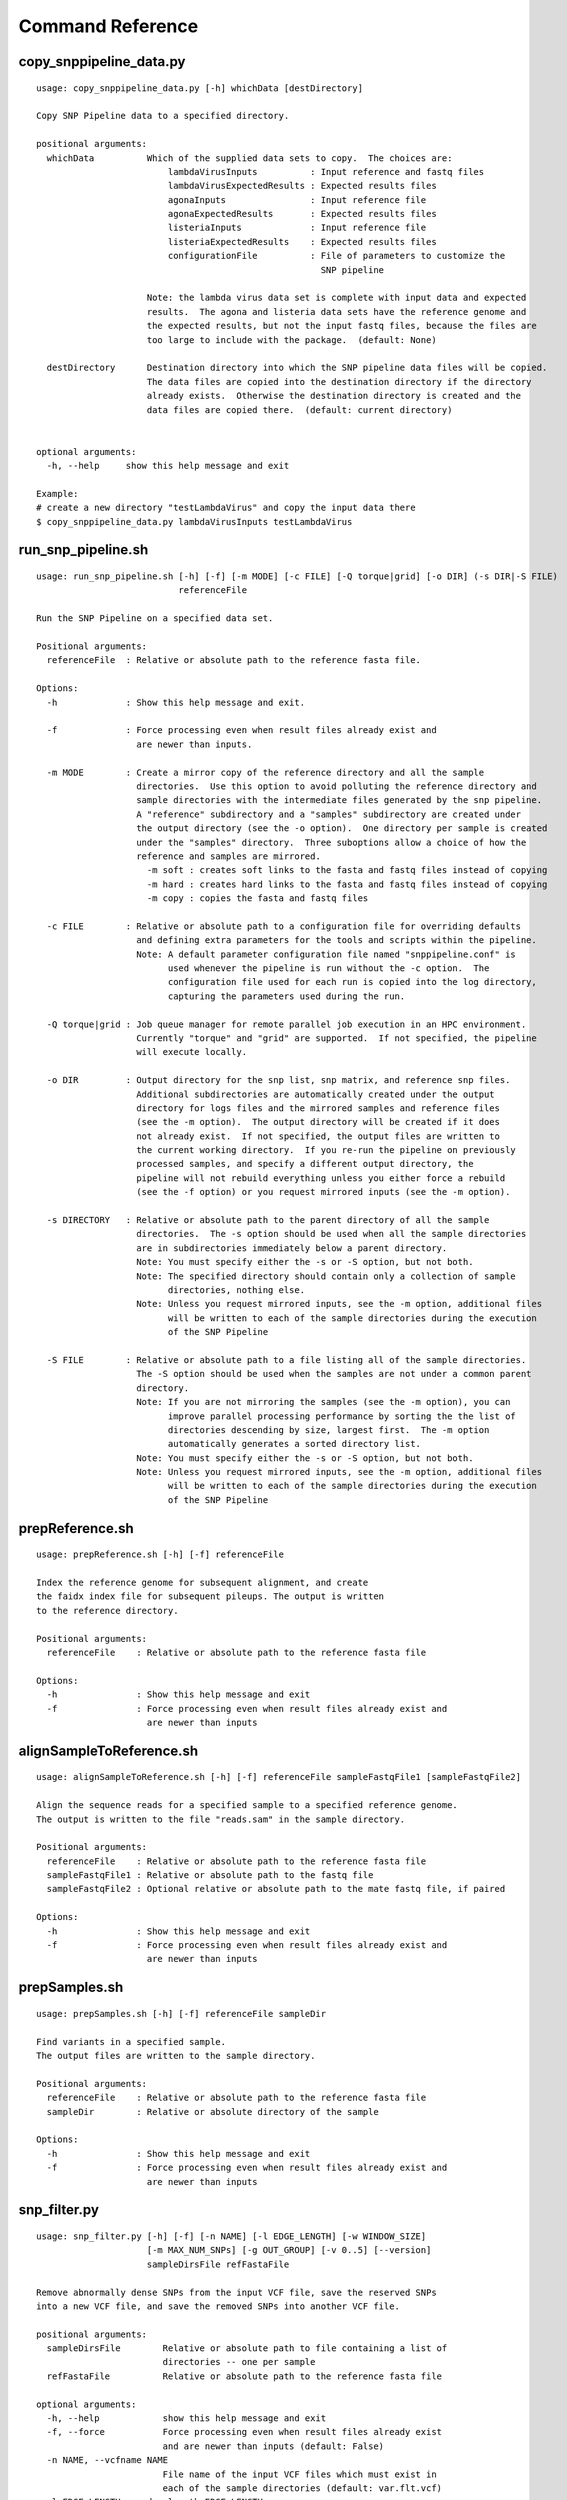 
.. DO NOT EDIT.
.. This file is machine generated by the make_cmd_reference.sh script.

.. _cmd-ref-label:

=================
Command Reference
=================

copy_snppipeline_data.py
------------------------

::

  usage: copy_snppipeline_data.py [-h] whichData [destDirectory]
  
  Copy SNP Pipeline data to a specified directory.
  
  positional arguments:
    whichData          Which of the supplied data sets to copy.  The choices are:
                           lambdaVirusInputs          : Input reference and fastq files
                           lambdaVirusExpectedResults : Expected results files
                           agonaInputs                : Input reference file
                           agonaExpectedResults       : Expected results files
                           listeriaInputs             : Input reference file
                           listeriaExpectedResults    : Expected results files
                           configurationFile          : File of parameters to customize the
                                                        SNP pipeline
                   
                       Note: the lambda virus data set is complete with input data and expected
                       results.  The agona and listeria data sets have the reference genome and
                       the expected results, but not the input fastq files, because the files are
                       too large to include with the package.  (default: None)
                       
    destDirectory      Destination directory into which the SNP pipeline data files will be copied.
                       The data files are copied into the destination directory if the directory
                       already exists.  Otherwise the destination directory is created and the
                       data files are copied there.  (default: current directory)
                       
  
  optional arguments:
    -h, --help     show this help message and exit
  
  Example:
  # create a new directory "testLambdaVirus" and copy the input data there
  $ copy_snppipeline_data.py lambdaVirusInputs testLambdaVirus

.. _cmd-ref-run-snp-pipeline:

run_snp_pipeline.sh
------------------------

::

  usage: run_snp_pipeline.sh [-h] [-f] [-m MODE] [-c FILE] [-Q torque|grid] [-o DIR] (-s DIR|-S FILE)
                             referenceFile
  
  Run the SNP Pipeline on a specified data set.
  
  Positional arguments:
    referenceFile  : Relative or absolute path to the reference fasta file.
  
  Options:
    -h             : Show this help message and exit.
  
    -f             : Force processing even when result files already exist and 
                     are newer than inputs.
  
    -m MODE        : Create a mirror copy of the reference directory and all the sample 
                     directories.  Use this option to avoid polluting the reference directory and 
                     sample directories with the intermediate files generated by the snp pipeline. 
                     A "reference" subdirectory and a "samples" subdirectory are created under 
                     the output directory (see the -o option).  One directory per sample is created 
                     under the "samples" directory.  Three suboptions allow a choice of how the 
                     reference and samples are mirrored.
                       -m soft : creates soft links to the fasta and fastq files instead of copying
                       -m hard : creates hard links to the fasta and fastq files instead of copying
                       -m copy : copies the fasta and fastq files
  
    -c FILE        : Relative or absolute path to a configuration file for overriding defaults 
                     and defining extra parameters for the tools and scripts within the pipeline. 
                     Note: A default parameter configuration file named "snppipeline.conf" is 
                           used whenever the pipeline is run without the -c option.  The 
                           configuration file used for each run is copied into the log directory, 
                           capturing the parameters used during the run.
  
    -Q torque|grid : Job queue manager for remote parallel job execution in an HPC environment.
                     Currently "torque" and "grid" are supported.  If not specified, the pipeline 
                     will execute locally.
  
    -o DIR         : Output directory for the snp list, snp matrix, and reference snp files.
                     Additional subdirectories are automatically created under the output 
                     directory for logs files and the mirrored samples and reference files 
                     (see the -m option).  The output directory will be created if it does 
                     not already exist.  If not specified, the output files are written to 
                     the current working directory.  If you re-run the pipeline on previously
                     processed samples, and specify a different output directory, the 
                     pipeline will not rebuild everything unless you either force a rebuild 
                     (see the -f option) or you request mirrored inputs (see the -m option).
  
    -s DIRECTORY   : Relative or absolute path to the parent directory of all the sample 
                     directories.  The -s option should be used when all the sample directories
                     are in subdirectories immediately below a parent directory.
                     Note: You must specify either the -s or -S option, but not both.
                     Note: The specified directory should contain only a collection of sample
                           directories, nothing else.
                     Note: Unless you request mirrored inputs, see the -m option, additional files
                           will be written to each of the sample directories during the execution 
                           of the SNP Pipeline
  
    -S FILE        : Relative or absolute path to a file listing all of the sample directories.
                     The -S option should be used when the samples are not under a common parent 
                     directory.  
                     Note: If you are not mirroring the samples (see the -m option), you can
                           improve parallel processing performance by sorting the the list of 
                           directories descending by size, largest first.  The -m option 
                           automatically generates a sorted directory list.
                     Note: You must specify either the -s or -S option, but not both.
                     Note: Unless you request mirrored inputs, see the -m option, additional files
                           will be written to each of the sample directories during the execution 
                           of the SNP Pipeline
  

prepReference.sh
------------------------

::

  usage: prepReference.sh [-h] [-f] referenceFile
  
  Index the reference genome for subsequent alignment, and create
  the faidx index file for subsequent pileups. The output is written
  to the reference directory.
  
  Positional arguments:
    referenceFile    : Relative or absolute path to the reference fasta file
  
  Options:
    -h               : Show this help message and exit
    -f               : Force processing even when result files already exist and
                       are newer than inputs
  

alignSampleToReference.sh
-------------------------

::

  usage: alignSampleToReference.sh [-h] [-f] referenceFile sampleFastqFile1 [sampleFastqFile2]
  
  Align the sequence reads for a specified sample to a specified reference genome.
  The output is written to the file "reads.sam" in the sample directory.
  
  Positional arguments:
    referenceFile    : Relative or absolute path to the reference fasta file
    sampleFastqFile1 : Relative or absolute path to the fastq file
    sampleFastqFile2 : Optional relative or absolute path to the mate fastq file, if paired
  
  Options:
    -h               : Show this help message and exit
    -f               : Force processing even when result files already exist and 
                       are newer than inputs
  

prepSamples.sh
------------------------

::

  usage: prepSamples.sh [-h] [-f] referenceFile sampleDir
  
  Find variants in a specified sample.
  The output files are written to the sample directory.
  
  Positional arguments:
    referenceFile    : Relative or absolute path to the reference fasta file
    sampleDir        : Relative or absolute directory of the sample
  
  Options:
    -h               : Show this help message and exit
    -f               : Force processing even when result files already exist and 
                       are newer than inputs
  

.. _cmd-ref-snp-filter:

snp_filter.py
------------------------

::

  usage: snp_filter.py [-h] [-f] [-n NAME] [-l EDGE_LENGTH] [-w WINDOW_SIZE]
                       [-m MAX_NUM_SNPs] [-g OUT_GROUP] [-v 0..5] [--version]
                       sampleDirsFile refFastaFile
  
  Remove abnormally dense SNPs from the input VCF file, save the reserved SNPs
  into a new VCF file, and save the removed SNPs into another VCF file.
  
  positional arguments:
    sampleDirsFile        Relative or absolute path to file containing a list of
                          directories -- one per sample
    refFastaFile          Relative or absolute path to the reference fasta file
  
  optional arguments:
    -h, --help            show this help message and exit
    -f, --force           Force processing even when result files already exist
                          and are newer than inputs (default: False)
    -n NAME, --vcfname NAME
                          File name of the input VCF files which must exist in
                          each of the sample directories (default: var.flt.vcf)
    -l EDGE_LENGTH, --edge_length EDGE_LENGTH
                          The length of the edge regions in a contig, in which
                          all SNPs will be removed. (default: 500)
    -w WINDOW_SIZE, --window_size WINDOW_SIZE
                          The length of the window in which the number of SNPs
                          should be no more than max_num_snp. (default: 1000)
    -m MAX_NUM_SNPs, --max_snp MAX_NUM_SNPs
                          The maximum number of SNPs allowed in a window.
                          (default: 3)
    -g OUT_GROUP, --out_group OUT_GROUP
                          Relative or absolute path to the file indicating
                          outgroup samples, one sample ID per line. (default:
                          None)
    -v 0..5, --verbose 0..5
                          Verbose message level (0=no info, 5=lots) (default: 1)
    --version             show program's version number and exit

create_snp_list.py
------------------------

::

  usage: create_snp_list.py [-h] [-f] [-n NAME] [--maxsnps INT] [-o FILE]
                            [-v 0..5] [--version]
                            sampleDirsFile filteredSampleDirsFile
  
  Combine the SNP positions across all samples into a single unified SNP list
  file identifing the postions and sample names where SNPs were called.
  
  positional arguments:
    sampleDirsFile        Relative or absolute path to file containing a list of
                          directories -- one per sample
    filteredSampleDirsFile
                          Relative or absolute path to the output file that will
                          be created containing the filtered list of sample
                          directories -- one per sample. The samples in this
                          file are those without an excessive number of snps.
                          See the --maxsnps parameter.
  
  optional arguments:
    -h, --help            show this help message and exit
    -f, --force           Force processing even when result file already exists
                          and is newer than inputs (default: False)
    -n NAME, --vcfname NAME
                          File name of the VCF files which must exist in each of
                          the sample directories (default: var.flt.vcf)
    --maxsnps INT         Exclude samples having more than this maximum allowed
                          number of SNPs. Set to -1 to disable this function.
                          (default: -1)
    -o FILE, --output FILE
                          Output file. Relative or absolute path to the SNP list
                          file (default: snplist.txt)
    -v 0..5, --verbose 0..5
                          Verbose message level (0=no info, 5=lots) (default: 1)
    --version             show program's version number and exit

create_snp_pileup.py
------------------------

::

  usage: create_snp_pileup.py [-h] [-f] [-l FILE] [-a FILE] [-o FILE] [-v 0..5]
                              [--version]
  
  Create the SNP pileup file for a sample -- the pileup file at the positions
  where SNPs were called in any of the samples.
  
  optional arguments:
    -h, --help            show this help message and exit
    -f, --force           Force processing even when result file already exists
                          and is newer than inputs (default: False)
    -l FILE, --snpListFile FILE
                          Relative or absolute path to the SNP list file across
                          all samples (default: snplist.txt)
    -a FILE, --allPileupFile FILE
                          Relative or absolute path to the genome-wide pileup
                          file for this sample (default: reads.all.pileup)
    -o FILE, --output FILE
                          Output file. Relative or absolute path to the sample
                          SNP pileup file (default: reads.snp.pileup)
    -v 0..5, --verbose 0..5
                          Verbose message level (0=no info, 5=lots) (default: 1)
    --version             show program's version number and exit

.. _cmd-ref-call-consensus:

call_consensus.py
------------------------

::

  usage: call_consensus.py [-h] [-f] [-l FILE] [-e FILE] [-o FILE] [-q INT]
                           [-c FREQ] [-d INT] [-b FREQ] [--vcfFileName NAME]
                           [--vcfRefName NAME] [--vcfAllPos]
                           [--vcfPreserveRefCase] [--vcfFailedSnpGt {.,0,1}]
                           [-v 0..5] [--version]
                           allPileupFile
  
  Call the consensus base for a sample at the specified positions where SNPs
  were previously called in any of the samples. Generates a single-sequence
  fasta file with one base per specified position.
  
  positional arguments:
    allPileupFile         Relative or absolute path to the genome-wide pileup
                          file for this sample.
  
  optional arguments:
    -h, --help            show this help message and exit
    -f, --force           Force processing even when result file already exists
                          and is newer than inputs. (default: False)
    -l FILE, --snpListFile FILE
                          Relative or absolute path to the SNP list file across
                          all samples. (default: snplist.txt)
    -e FILE, --excludeFile FILE
                          VCF file of positions to exclude. (default: None)
    -o FILE, --output FILE
                          Output file. Relative or absolute path to the
                          consensus fasta file for this sample. (default:
                          consensus.fasta)
    -q INT, --minBaseQual INT
                          Mimimum base quality score to count a read. All other
                          snp filters take effect after the low-quality reads
                          are discarded. (default: 0)
    -c FREQ, --minConsFreq FREQ
                          Consensus frequency. Mimimum fraction of high-quality
                          reads supporting the consensus to make a call.
                          (default: 0.6)
    -d INT, --minConsStrdDpth INT
                          Consensus strand depth. Minimum number of high-quality
                          reads supporting the consensus which must be present
                          on both the forward and reverse strands to make a
                          call. (default: 0)
    -b FREQ, --minConsStrdBias FREQ
                          Strand bias. Minimum fraction of the high-quality
                          consensus-supporting reads which must be present on
                          both the forward and reverse strands to make a call.
                          The numerator of this fraction is the number of high-
                          quality consensus-supporting reads on one strand. The
                          denominator is the total number of high-quality
                          consensus-supporting reads on both strands combined.
                          (default: 0)
    --vcfFileName NAME    VCF Output file name. If specified, a VCF file with
                          this file name will be created in the same directory
                          as the consensus fasta file for this sample. (default:
                          None)
    --vcfRefName NAME     Name of the reference file. This is only used in the
                          generated VCF file header. (default: Unknown
                          reference)
    --vcfAllPos           Flag to cause VCF file generation at all positions,
                          not just the snp positions. This has no effect on the
                          consensus fasta file, it only affects the VCF file.
                          This capability is intended primarily as a diagnostic
                          tool and enabling this flag will greatly increase
                          execution time. (default: False)
    --vcfPreserveRefCase  Flag to cause the VCF file generator to emit each
                          reference base in uppercase/lowercase as it appears in
                          the reference sequence file. If not specified, the
                          reference base is emitted in uppercase. (default:
                          False)
    --vcfFailedSnpGt {.,0,1}
                          Controls the VCF file GT data element when a snp fails
                          filters. Possible values: .) The GT element will be a
                          dot, indicating unable to make a call. 0) The GT
                          element will be 0, indicating the reference base. 1)
                          The GT element will be the ALT index of the most
                          commonly occuring base, usually 1. (default: .)
    -v 0..5, --verbose 0..5
                          Verbose message level (0=no info, 5=lots) (default: 1)
    --version             show program's version number and exit


mergeVcf.sh
---------------------------

::

  usage: mergeVcf.sh [-h] [-f] [-n NAME] [-o FILE] sampleDirsFile
  
  Merge the vcf files from all samples into a single multi-vcf file for all samples.
  
  Before running this command, the vcf file for each sample must be created by the
  call_consensus.py script.
  
  Positional arguments:
    sampleDirsFile   : Relative or absolute path to file containing a list of
                       directories -- one per sample
  
  Options:
    -h               : Show this help message and exit
    -f               : Force processing even when result files already exist and 
                       are newer than inputs
    -n NAME          : File name of the vcf files which must exist in each of
                       the sample directories. (default: consensus.vcf)
    -o FILE          : Output file. Relative or absolute path to the merged
                       multi-vcf file. (default: snpma.vcf)

create_snp_matrix.py
------------------------

::

  usage: create_snp_matrix.py [-h] [-f] [-c NAME] [-o FILE] [-v 0..5]
                              [--version]
                              sampleDirsFile
  
  Create the SNP matrix containing the consensus base for each of the samples at
  the positions where SNPs were called in any of the samples. The matrix
  contains one row per sample and one column per SNP position. Non-SNP positions
  are not included in the matrix. The matrix is formatted as a fasta file, with
  each sequence (all of identical length) corresponding to the SNPs in the
  correspondingly named sequence.
  
  positional arguments:
    sampleDirsFile        Relative or absolute path to file containing a list of
                          directories -- one per sample
  
  optional arguments:
    -h, --help            show this help message and exit
    -f, --force           Force processing even when result file already exists
                          and is newer than inputs (default: False)
    -c NAME, --consFileName NAME
                          File name of the previously created consensus SNP call
                          file which must exist in each of the sample
                          directories (default: consensus.fasta)
    -o FILE, --output FILE
                          Output file. Relative or absolute path to the SNP
                          matrix file (default: snpma.fasta)
    -v 0..5, --verbose 0..5
                          Verbose message level (0=no info, 5=lots) (default: 1)
    --version             show program's version number and exit


calculate_snp_distances.py
---------------------------

::

  usage: calculate_snp_distances.py [-h] [-f] [-p FILE] [-m FILE] [-v 0..5]
                                    [--version]
                                    snpMatrixFile
  
  Calculate pairwise SNP distances from the multi-fasta SNP matrix. Generates a
  file of pairwise distances and a file containing a matrix of distances.
  
  positional arguments:
    snpMatrixFile         Relative or absolute path to the input multi-fasta SNP
                          matrix file.
  
  optional arguments:
    -h, --help            show this help message and exit
    -f, --force           Force processing even when result file already exists
                          and is newer than inputs (default: False)
    -p FILE, --pairs FILE
                          Relative or absolute path to the pairwise distance
                          output file. (default: None)
    -m FILE, --matrix FILE
                          Relative or absolute path to the distance matrix
                          output file. (default: None)
    -v 0..5, --verbose 0..5
                          Verbose message level (0=no info, 5=lots) (default: 1)
    --version             show program's version number and exit

create_snp_reference_seq.py
---------------------------

::

  usage: create_snp_reference_seq.py [-h] [-f] [-l FILE] [-o FILE] [-v 0..5]
                                     [--version]
                                     referenceFile
  
  Write reference sequence bases at SNP locations to a fasta file.
  
  positional arguments:
    referenceFile         Relative or absolute path to the reference bases file
                          in fasta format
  
  optional arguments:
    -h, --help            show this help message and exit
    -f, --force           Force processing even when result file already exists
                          and is newer than inputs (default: False)
    -l FILE, --snpListFile FILE
                          Relative or absolute path to the SNP list file
                          (default: snplist.txt)
    -o FILE, --output FILE
                          Output file. Relative or absolute path to the SNP
                          reference sequence file (default: referenceSNP.fasta)
    -v 0..5, --verbose 0..5
                          Verbose message level (0=no info, 5=lots) (default: 1)
    --version             show program's version number and exit

collectSampleMetrics.sh
---------------------------

::

  usage: collectSampleMetrics.sh [-h] [-f] [-c FILE] [-m INT ] [-o FILE] [-v FILE] sampleDir referenceFile
  
  Collect alignment, coverage, and variant metrics for a single specified sample.
  
  Positional arguments:
    sampleDir        : Relative or absolute directory of the sample
    referenceFile    : Relative or absolute path to the reference fasta file
  
  Options:
    -h               : Show this help message and exit
    -f               : Force processing even when result files already exist and
                       are newer than inputs
    -c FILE          : Relative or absolute path to the consensus fasta file
                       (default: consensus.fasta in the sampleDir)
    -m INT           : Maximum allowed number of SNPs per sample. (default: -1)
    -o FILE          : Output file. Relative or absolute path to the metrics file
                       (default: metrics in the sampleDir)
    -v FILE          : Relative or absolute path to the consensus vcf file
                       (default: consensus.vcf in the sampleDir)

combineSampleMetrics.sh
---------------------------

::

  usage: combineSampleMetrics.sh [-h] [-n NAME] [-o FILE] sampleDirsFile
  
  Combine the metrics from all samples into a single table of metrics for all samples.
  The output is a tab-separated-values file with a row for each sample and a column
  for each metric.
  
  Before running this command, the metrics for each sample must be created by the
  collectSampleMetrics.sh script.
  
  Positional arguments:
    sampleDirsFile   : Relative or absolute path to file containing a list of
                       directories -- one per sample
  
  Options:
    -h               : Show this help message and exit
    -n NAME          : File name of the metrics files which must exist in each of
                       the sample directories. (default: metrics)
    -o FILE          : Output file. Relative or absolute path to the combined metrics
                       file. (default: stdout)
    -s               : Emit column headings with spaces instead of underscores
